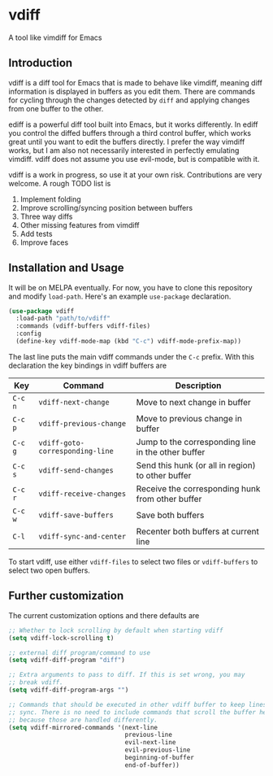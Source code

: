 * vdiff

A tool like vimdiff for Emacs 

** Introduction

vdiff is a diff tool for Emacs that is made to behave like vimdiff, meaning diff
information is displayed in buffers as you edit them. There are commands for
cycling through the changes detected by =diff= and applying changes from one
buffer to the other. 

ediff is a powerful diff tool built into Emacs, but it works differently. In
ediff you control the diffed buffers through a third control buffer, which works
great until you want to edit the buffers directly. I prefer the way vimdiff
works, but I am also not necessarily interested in perfectly emulating
vimdiff. vdiff does not assume you use evil-mode, but is compatible with it.

vdiff is a work in progress, so use it at your own risk. Contributions are very
welcome. A rough TODO list is

1. Implement folding
2. Improve scrolling/syncing position between buffers
3. Three way diffs
4. Other missing features from vimdiff
5. Add tests
6. Improve faces

** Installation and Usage

It will be on MELPA eventually. For now, you have to clone this repository and
modify =load-path=. Here's an example =use-package= declaration.

#+BEGIN_SRC emacs-lisp
(use-package vdiff
  :load-path "path/to/vdiff"
  :commands (vdiff-buffers vdiff-files)
  :config
  (define-key vdiff-mode-map (kbd "C-c") vdiff-mode-prefix-map))
#+END_SRC

The last line puts the main vdiff commands under the =C-c= prefix. With this
declaration the key bindings in vdiff buffers are

| Key     | Command                         | Description                                        |
|---------+---------------------------------+----------------------------------------------------|
| =C-c n= | =vdiff-next-change=             | Move to next change in buffer                      |
| =C-c p= | =vdiff-previous-change=         | Move to previous change in buffer                  |
| =C-c g= | =vdiff-goto-corresponding-line= | Jump to the corresponding line in the other buffer |
| =C-c s= | =vdiff-send-changes=            | Send this hunk (or all in region) to other buffer  |
| =C-c r= | =vdiff-receive-changes=         | Receive the corresponding hunk from other buffer   |
| =C-c w= | =vdiff-save-buffers=            | Save both buffers                                  |
| =C-l=   | =vdiff-sync-and-center=         | Recenter both buffers at current line              |

To start vdiff, use either =vdiff-files= to select two files or =vdiff-buffers=
to select two open buffers.

** Further customization
   
The current customization options and there defaults are
   
#+BEGIN_SRC emacs-lisp
  ;; Whether to lock scrolling by default when starting vdiff
  (setq vdiff-lock-scrolling t)

  ;; external diff program/command to use
  (setq vdiff-diff-program "diff")

  ;; Extra arguments to pass to diff. If this is set wrong, you may
  ;; break vdiff.
  (setq vdiff-diff-program-args "")

  ;; Commands that should be executed in other vdiff buffer to keep lines in
  ;; sync. There is no need to include commands that scroll the buffer here,
  ;; because those are handled differently.
  (setq vdiff-mirrored-commands '(next-line
                                  previous-line
                                  evil-next-line
                                  evil-previous-line
                                  beginning-of-buffer
                                  end-of-buffer))
#+END_SRC

